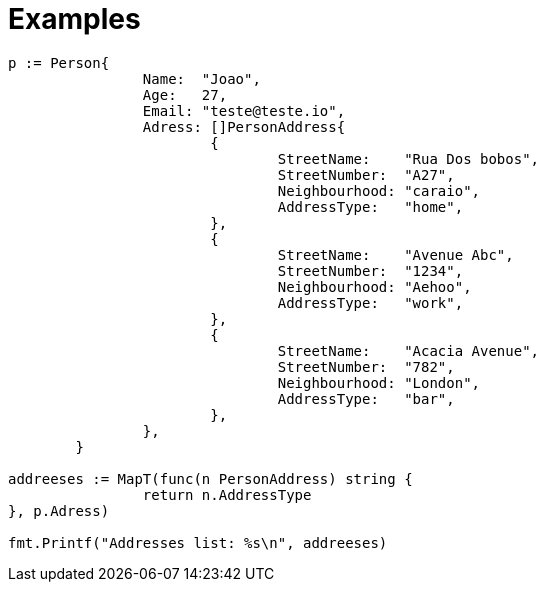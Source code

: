 = Examples 

[,golang]
----
p := Person{
		Name:  "Joao",
		Age:   27,
		Email: "teste@teste.io",
		Adress: []PersonAddress{
			{
				StreetName:    "Rua Dos bobos",
				StreetNumber:  "A27",
				Neighbourhood: "caraio",
				AddressType:   "home",
			},
			{
				StreetName:    "Avenue Abc",
				StreetNumber:  "1234",
				Neighbourhood: "Aehoo",
				AddressType:   "work",
			},
			{
				StreetName:    "Acacia Avenue",
				StreetNumber:  "782",
				Neighbourhood: "London",
				AddressType:   "bar",
			},
		},
	}

addreeses := MapT(func(n PersonAddress) string {
		return n.AddressType
}, p.Adress)

fmt.Printf("Addresses list: %s\n", addreeses)

----



